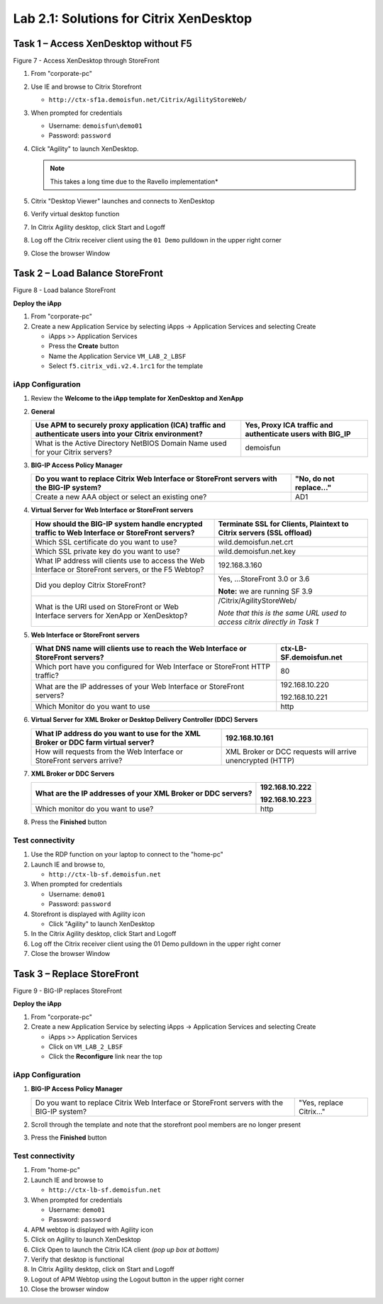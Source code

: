 Lab 2.1: Solutions for Citrix XenDesktop
========================================

Task 1 – Access XenDesktop without F5 
--------------------------------------

|image12|

Figure 7 - Access XenDesktop through StoreFront

#. From "corporate-pc"

#. Use IE and browse to Citrix Storefront

   - ``http://ctx-sf1a.demoisfun.net/Citrix/AgilityStoreWeb/``

#. When prompted for credentials

   - Username: ``demoisfun\demo01``

   - Password: ``password``

#. Click "Agility" to launch XenDesktop. 

   .. NOTE:: This takes a long time due to the Ravello implementation*

#. Citrix "Desktop Viewer" launches and connects to XenDesktop

#. Verify virtual desktop function

#. In Citrix Agility desktop, click Start and Logoff

#. Log off the Citrix receiver client using the ``01 Demo`` pulldown in the
   upper right corner

#. Close the browser Window

Task 2 – Load Balance StoreFront
--------------------------------

|image13|

Figure 8 - Load balance StoreFront

**Deploy the iApp**

#. From "corporate-pc"

#. Create a new Application Service by selecting iApps -> Application
   Services and selecting Create

   - iApps >> Application Services

   - Press the **Create** button

   - Name the Application Service ``VM_LAB_2_LBSF``

   - Select ``f5.citrix_vdi.v2.4.1rc1`` for the template

iApp Configuration
~~~~~~~~~~~~~~~~~~

#. Review the **Welcome to the iApp template for XenDesktop and XenApp**

#. **General**

   +------------------------------------------------------------------------------------------------------------+--------------------------------------------------------------+
   | Use APM to securely proxy application (ICA) traffic and authenticate users into your Citrix environment?   | Yes, Proxy ICA traffic and authenticate users with BIG\_IP   |
   +============================================================================================================+==============================================================+
   | What is the Active Directory NetBIOS Domain Name used for your Citrix servers?                             | demoisfun                                                    |
   +------------------------------------------------------------------------------------------------------------+--------------------------------------------------------------+

#. **BIG-IP Access Policy Manager**

   +---------------------------------------------------------------------------------------------+-------------------------+
   | Do you want to replace Citrix Web Interface or StoreFront servers with the BIG-IP system?   | "No, do not replace…"   |
   +=============================================================================================+=========================+
   | Create a new AAA object or select an existing one?                                          | AD1                     |
   +---------------------------------------------------------------------------------------------+-------------------------+

#. **Virtual Server for Web Interface or StoreFront servers**

   +---------------------------------------------------------------------------------------------------------+-----------------------------------------------------------------------------+
   | How should the BIG-IP system handle encrypted traffic to Web Interface or StoreFront servers?           | Terminate SSL for Clients, Plaintext to Citrix servers **(SSL offload)**    |
   +=========================================================================================================+=============================================================================+
   | Which SSL certificate do you want to use?                                                               | wild.demoisfun.net.crt                                                      |
   +---------------------------------------------------------------------------------------------------------+-----------------------------------------------------------------------------+
   | Which SSL private key do you want to use?                                                               | wild.demoisfun.net.key                                                      |
   +---------------------------------------------------------------------------------------------------------+-----------------------------------------------------------------------------+
   | What IP address will clients use to access the Web Interface or StoreFront servers, or the F5 Webtop?   | 192.168.3.160                                                               |
   +---------------------------------------------------------------------------------------------------------+-----------------------------------------------------------------------------+
   | Did you deploy Citrix StoreFront?                                                                       | Yes, ...StoreFront 3.0 or 3.6                                               |
   |                                                                                                         |                                                                             |
   |                                                                                                         | **Note:** we are running SF 3.9                                             |
   +---------------------------------------------------------------------------------------------------------+-----------------------------------------------------------------------------+
   | What is the URI used on StoreFront or Web Interface servers for XenApp or XenDesktop?                   | /Citrix/AgilityStoreWeb/                                                    |
   |                                                                                                         |                                                                             |
   |                                                                                                         | *Note that this is the same URL used to access citrix directly in Task 1*   |
   +---------------------------------------------------------------------------------------------------------+-----------------------------------------------------------------------------+

#. **Web Interface or StoreFront servers**

   +------------------------------------------------------------------------------------+---------------------------+
   | What DNS name will clients use to reach the Web Interface or StoreFront servers?   | ctx-LB-SF.demoisfun.net   |
   +====================================================================================+===========================+
   | Which port have you configured for Web Interface or StoreFront HTTP traffic?       | 80                        |
   +------------------------------------------------------------------------------------+---------------------------+
   | What are the IP addresses of your Web Interface or StoreFront servers?             | 192.168.10.220            |
   |                                                                                    |                           |
   |                                                                                    | 192.168.10.221            |
   +------------------------------------------------------------------------------------+---------------------------+
   | Which Monitor do you want to use                                                   | http                      |
   +------------------------------------------------------------------------------------+---------------------------+

#. **Virtual Server for XML Broker or Desktop Delivery Controller (DDC)
   Servers**

   +-------------------------------------------------------------------------------------+-------------------------------------------------------------+
   | What IP address do you want to use for the XML Broker or DDC farm virtual server?   | 192.168.10.161                                              |
   +=====================================================================================+=============================================================+
   | How will requests from the Web Interface or StoreFront servers arrive?              | XML Broker or DCC requests will arrive unencrypted (HTTP)   |
   +-------------------------------------------------------------------------------------+-------------------------------------------------------------+

#. **XML Broker or DDC Servers**

   +----------------------------------------------------------------+------------------+
   | What are the IP addresses of your XML Broker or DDC servers?   | 192.168.10.222   |
   |                                                                |                  |
   |                                                                | 192.168.10.223   |
   +================================================================+==================+
   | Which monitor do you want to use?                              | http             |
   +----------------------------------------------------------------+------------------+

#. Press the **Finished** button

Test connectivity
~~~~~~~~~~~~~~~~~

#. Use the RDP function on your laptop to connect to the "home-pc"

#. Launch IE and browse to,

   - ``http://ctx-lb-sf.demoisfun.net``

#. When prompted for credentials

   - Username: ``demo01``

   - Password: ``password``

#. Storefront is displayed with Agility icon

   - Click "Agility" to launch XenDesktop

#. In the Citrix Agility desktop, click Start and Logoff

#. Log off the Citrix receiver client using the 01 Demo pulldown in the
   upper right corner

#. Close the browser Window

Task 3 – Replace StoreFront
---------------------------

|image14|

Figure 9 - BIG-IP replaces StoreFront

**Deploy the iApp**

#. From "corporate-pc"

#. Create a new Application Service by selecting iApps -> Application
   Services and selecting Create

   - iApps >> Application Services

   - Click on ``VM_LAB_2_LBSF``

   - Click the **Reconfigure** link near the top

iApp Configuration
~~~~~~~~~~~~~~~~~~

#. **BIG-IP Access Policy Manager**

   +---------------------------------------------------------------------------------------------+--------------------------+
   | Do you want to replace Citrix Web Interface or StoreFront servers with the BIG-IP system?   | "Yes, replace Citrix…"   |
   +---------------------------------------------------------------------------------------------+--------------------------+

#. Scroll through the template and note that the storefront pool members
   are no longer present

#. Press the **Finished** button

Test connectivity
~~~~~~~~~~~~~~~~~

#.  From "home-pc"

#.  Launch IE and browse to

    - ``http://ctx-lb-sf.demoisfun.net``

#.  When prompted for credentials

    - Username: ``demo01``

    - Password: ``password``

#.  APM webtop is displayed with Agility icon

#.  Click on Agility to launch XenDesktop

#.  Click Open to launch the Citrix ICA client *(pop up box at bottom)*

#.  Verify that desktop is functional

#.  In Citrix Agility desktop, click on Start and Logoff

#.  Logout of APM Webtop using the Logout button in the upper right
    corner

#.  Close the browser window

.. |image12| image:: /_static/class1/image14.png
   :width: 5.14583in
   :height: 3.45833in
.. |image13| image:: /_static/class1/image15.png
   :width: 5.30208in
   :height: 2.98958in
.. |image14| image:: /_static/class1/image16.png
   :width: 5.39583in
   :height: 3.21875in
